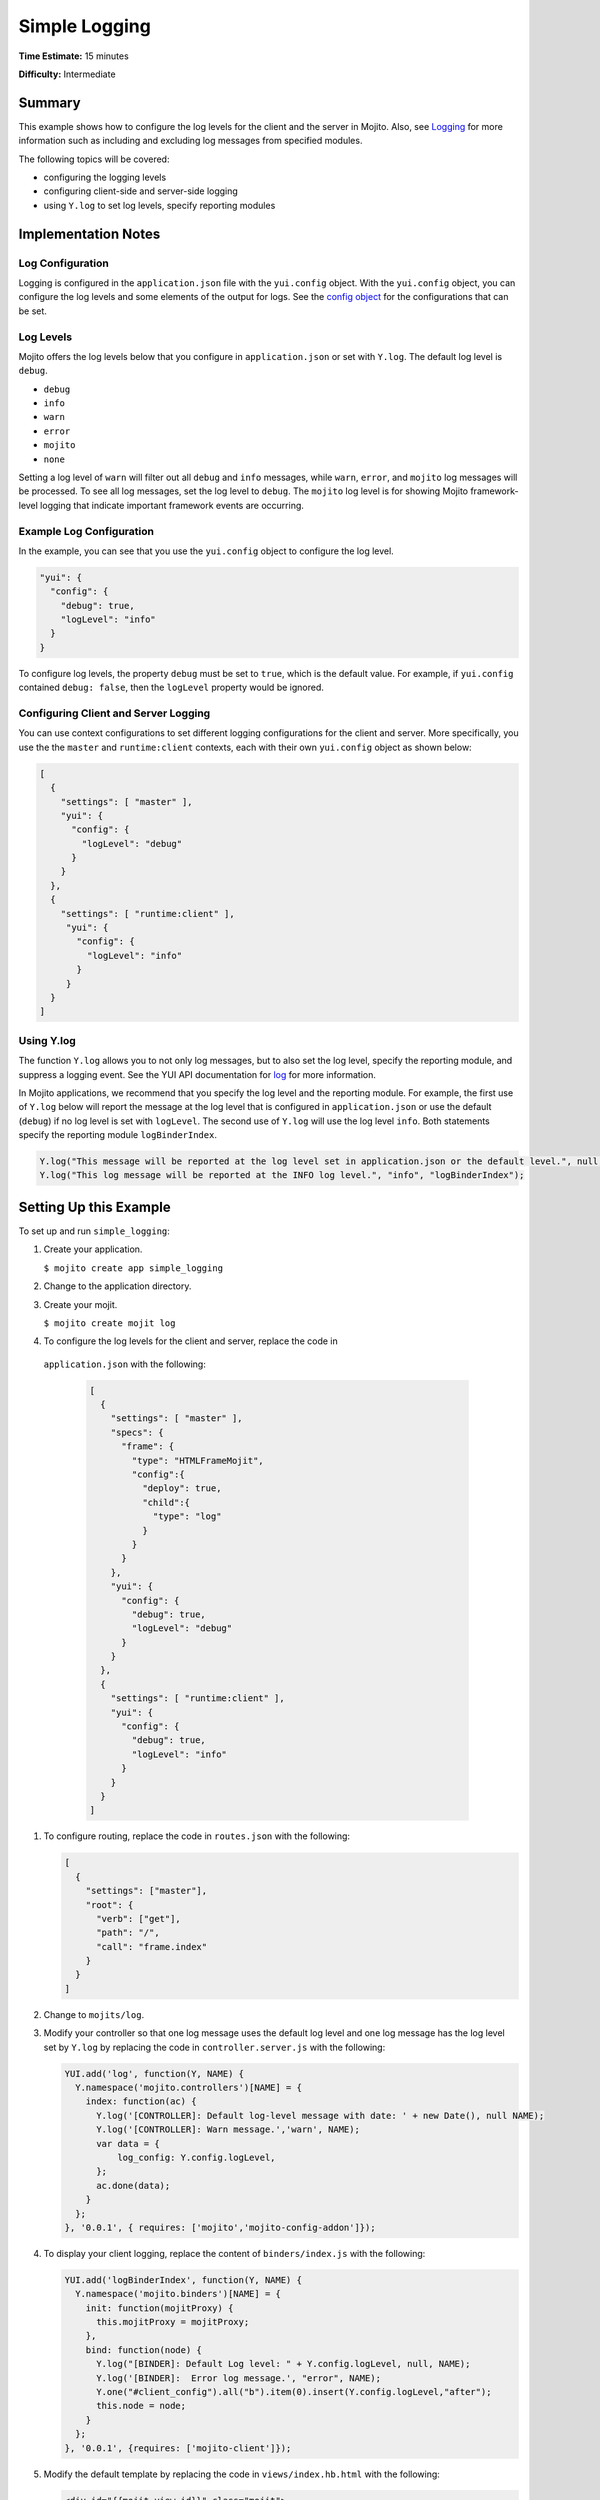 ==============
Simple Logging
==============

**Time Estimate:** 15 minutes

**Difficulty:** Intermediate

.. _code_exs_logging-summary:

Summary
=======

This example shows how to configure the log levels for the client and the 
server in Mojito. Also, see `Logging <../topics/mojito_logging.html>`_
for more information such as including and excluding log messages from 
specified modules.

The following topics will be covered:

- configuring the logging levels
- configuring client-side and server-side logging
- using ``Y.log`` to set log levels, specify reporting modules

.. _code_exs_logging-notes:

Implementation Notes
====================

.. _logging_notes-config:

Log Configuration
-----------------

Logging is configured in the ``application.json`` file with the ``yui.config`` 
object. With the ``yui.config`` object, you can configure the log levels and some 
elements of the output for logs. See the 
`config object <../intro/mojito_configuring.html#yui_config>`_ for the 
configurations that can be set.


.. _logging_notes-levels:

Log Levels
----------

Mojito offers the log levels below that you configure in 
``application.json`` or set with ``Y.log``. The default
log level is ``debug``.

- ``debug``
- ``info``
- ``warn``
- ``error``
- ``mojito``
- ``none``

Setting a log level of ``warn`` will filter out all ``debug`` and ``info`` 
messages, while ``warn``, ``error``, and ``mojito`` log messages will be 
processed. To see all log messages, set the log level to ``debug``. The 
``mojito`` log level is for showing Mojito framework-level logging that 
indicate important framework events are occurring.


.. _logging_notes-levels:

Example Log Configuration
-------------------------

In the example, you can see that you use the ``yui.config``
object to configure the log level.

.. code-block:: javascript

       "yui": {
         "config": {
           "debug": true,
           "logLevel": "info"
         }
       }

To configure log levels, the property ``debug`` must be set to ``true``, which
is the default value. For example, if ``yui.config`` contained ``debug: false``,
then the ``logLevel`` property would be ignored.

.. _logging_notes-client_server:

Configuring Client and Server Logging
-------------------------------------

You can use context configurations to set different logging configurations
for the client and server. More specifically, you use the 
the ``master`` and ``runtime:client`` contexts, each with their
own ``yui.config`` object as shown below:

.. code-block:: javascript

   [
     {
       "settings": [ "master" ],
       "yui": {
         "config": {
           "logLevel": "debug"
         }
       }
     },
     {
       "settings": [ "runtime:client" ],
        "yui": {
          "config": {
            "logLevel": "info"
          }
        }
     }
   ]


.. _logging_notes-set_levels:

Using Y.log
-----------

The function ``Y.log`` allows you to not only log messages,
but to also set the log level, specify the reporting module,
and suppress a logging event. See the YUI API documentation for
`log <http://yuilibrary.com/yui/docs/api/classes/YUI.html#method_log>`_ for
more information.

In Mojito applications, we recommend that you specify the log level and
the reporting module. For example, the first use of ``Y.log`` 
below will report the message at the log level that is configured in 
``application.json`` or use the default (``debug``) if
no log level is set with ``logLevel``. The second use of ``Y.log`` will 
use the log level ``info``. Both statements specify the reporting module 
``logBinderIndex``.

.. code-block:: javascript

   Y.log("This message will be reported at the log level set in application.json or the default level.", null, "logBinderIndex");
   Y.log("This log message will be reported at the INFO log level.", "info", "logBinderIndex");

.. _code_exs_logging-setup:

Setting Up this Example
=======================

To set up and run ``simple_logging``:

#. Create your application.

   ``$ mojito create app simple_logging``
#. Change to the application directory.
#. Create your mojit.

   ``$ mojito create mojit log``
#. To configure the log levels for the client and server, replace the code in 
  ``application.json`` with the following:

   .. code-block:: javascript

      [
        {
          "settings": [ "master" ],
          "specs": {
            "frame": {
              "type": "HTMLFrameMojit",
              "config":{
                "deploy": true,
                "child":{
                  "type": "log"
                }
              }
            }
          },
          "yui": {
            "config": {
              "debug": true,
              "logLevel": "debug"
            }
          }
        },
        {
          "settings": [ "runtime:client" ],
          "yui": {
            "config": {
              "debug": true,
              "logLevel": "info"
            }
          }
        }
      ]

#. To configure routing, replace the code in ``routes.json`` with the following:

   .. code-block:: javascript

      [
        {
          "settings": ["master"],
          "root": {
            "verb": ["get"],
            "path": "/",
            "call": "frame.index"
          }
        }
      ]

#. Change to ``mojits/log``.
#. Modify your controller so that one log message uses the default log level and one log 
   message has the log level set by ``Y.log`` by replacing the code in 
   ``controller.server.js`` with the following:

   .. code-block:: javascript

      YUI.add('log', function(Y, NAME) {
        Y.namespace('mojito.controllers')[NAME] = {   
          index: function(ac) {
            Y.log('[CONTROLLER]: Default log-level message with date: ' + new Date(), null NAME);
            Y.log('[CONTROLLER]: Warn message.','warn', NAME);
            var data = {
                log_config: Y.config.logLevel,
            };
            ac.done(data);
          }
        };
      }, '0.0.1', { requires: ['mojito','mojito-config-addon']});

#. To display your client logging,  replace the content of ``binders/index.js`` with the 
   following:

   .. code-block:: javascript

      YUI.add('logBinderIndex', function(Y, NAME) {
        Y.namespace('mojito.binders')[NAME] = {
          init: function(mojitProxy) {
            this.mojitProxy = mojitProxy;
          },
          bind: function(node) {
            Y.log("[BINDER]: Default Log level: " + Y.config.logLevel, null, NAME);
            Y.log('[BINDER]:  Error log message.', "error", NAME);
            Y.one("#client_config").all("b").item(0).insert(Y.config.logLevel,"after");
            this.node = node;
          }
        };
      }, '0.0.1', {requires: ['mojito-client']});


#. Modify the default template by replacing the code in ``views/index.hb.html`` with the 
   following:

   .. code-block:: html

      <div id="{{mojit_view_id}}" class="mojit">
        <h2 style="color: #606; font-weight:bold;">Simple Log Configuration </h2>
        This app is to demonstrate the the logging level and its configuration.
        <div id="server_config">
          <h3> Server Configuration </h3>
          <b>Log level: </b>{{log_config}}<br/>
        </div>
        <div id="client_config">
          <h3> Client Configuration </h3>
          <b>Log level: </b> <br/>
        </div>
      </div> 

#. From the application directory, run the server.

   ``$ mojito start``
#. Open the URL below in a browser and look at the output from the Mojito 
   server. You should see the log messages from the controller that start 
   with the string "\[CONTROLLER]:". Notice that the two messages have 
   different log levels: one is the default (``debug``) and the other sets
   the log level ``warn`` with ``Y.log``. 

   http://localhost:8666/

#. Open your browser's developer console, such as Firebug, and view the console 
   logs. You should see the client log messages from the binder that start with 
   the string "\[BINDER]". Again, you will see log messages using different log
   levels.

.. _code_exs_logging-src:

Source Code
===========

- `Simple Logging App <http://github.com/yahoo/mojito/tree/master/examples/developer-guide/simple_logging/>`_
- `Logging Configuration <http://github.com/yahoo/mojito/tree/master/examples/developer-guide/simple_logging/application.json>`_
- `Mojit Controller <http://github.com/yahoo/mojito/tree/master/examples/developer-guide/simple_logging/mojits/log/controller.server.js>`_
- `Binder <http://github.com/yahoo/mojito/tree/master/examples/developer-guide/simple_logging/mojits/log/binders/index.js>`_


